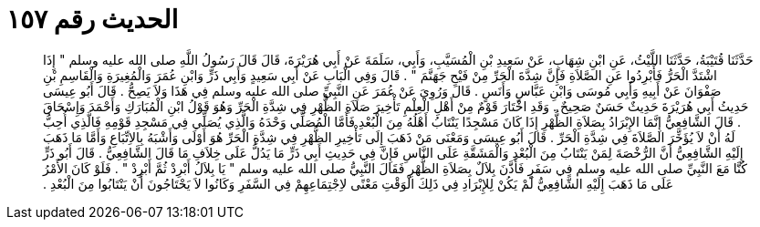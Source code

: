 
= الحديث رقم ١٥٧

[quote.hadith]
حَدَّثَنَا قُتَيْبَةُ، حَدَّثَنَا اللَّيْثُ، عَنِ ابْنِ شِهَابٍ، عَنْ سَعِيدِ بْنِ الْمُسَيَّبِ، وَأَبِي، سَلَمَةَ عَنْ أَبِي هُرَيْرَةَ، قَالَ قَالَ رَسُولُ اللَّهِ صلى الله عليه وسلم ‏"‏ إِذَا اشْتَدَّ الْحَرُّ فَأَبْرِدُوا عَنِ الصَّلاَةِ فَإِنَّ شِدَّةَ الْحَرِّ مِنْ فَيْحِ جَهَنَّمَ ‏"‏ ‏.‏ قَالَ وَفِي الْبَابِ عَنْ أَبِي سَعِيدٍ وَأَبِي ذَرٍّ وَابْنِ عُمَرَ وَالْمُغِيرَةِ وَالْقَاسِمِ بْنِ صَفْوَانَ عَنْ أَبِيهِ وَأَبِي مُوسَى وَابْنِ عَبَّاسٍ وَأَنَسٍ ‏.‏ قَالَ وَرُوِيَ عَنْ عُمَرَ عَنِ النَّبِيِّ صلى الله عليه وسلم فِي هَذَا وَلاَ يَصِحُّ ‏.‏ قَالَ أَبُو عِيسَى حَدِيثُ أَبِي هُرَيْرَةَ حَدِيثٌ حَسَنٌ صَحِيحٌ ‏.‏ وَقَدِ اخْتَارَ قَوْمٌ مِنْ أَهْلِ الْعِلْمِ تَأْخِيرَ صَلاَةِ الظُّهْرِ فِي شِدَّةِ الْحَرِّ وَهُوَ قَوْلُ ابْنِ الْمُبَارَكِ وَأَحْمَدَ وَإِسْحَاقَ ‏.‏ قَالَ الشَّافِعِيُّ إِنَّمَا الإِبْرَادُ بِصَلاَةِ الظُّهْرِ إِذَا كَانَ مَسْجِدًا يَنْتَابُ أَهْلُهُ مِنَ الْبُعْدِ فَأَمَّا الْمُصَلِّي وَحْدَهُ وَالَّذِي يُصَلِّي فِي مَسْجِدِ قَوْمِهِ فَالَّذِي أُحِبُّ لَهُ أَنْ لاَ يُؤَخِّرَ الصَّلاَةَ فِي شِدَّةِ الْحَرِّ ‏.‏ قَالَ أَبُو عِيسَى وَمَعْنَى مَنْ ذَهَبَ إِلَى تَأْخِيرِ الظُّهْرِ فِي شِدَّةِ الْحَرِّ هُوَ أَوْلَى وَأَشْبَهُ بِالاِتِّبَاعِ وَأَمَّا مَا ذَهَبَ إِلَيْهِ الشَّافِعِيُّ أَنَّ الرُّخْصَةَ لِمَنْ يَنْتَابُ مِنَ الْبُعْدِ وَالْمَشَقَّةِ عَلَى النَّاسِ فَإِنَّ فِي حَدِيثِ أَبِي ذَرٍّ مَا يَدُلُّ عَلَى خِلاَفِ مَا قَالَ الشَّافِعِيُّ ‏.‏ قَالَ أَبُو ذَرٍّ كُنَّا مَعَ النَّبِيِّ صلى الله عليه وسلم فِي سَفَرٍ فَأَذَّنَ بِلاَلٌ بِصَلاَةِ الظُّهْرِ فَقَالَ النَّبِيُّ صلى الله عليه وسلم ‏"‏ يَا بِلاَلُ أَبْرِدْ ثُمَّ أَبْرِدْ ‏"‏ ‏.‏ فَلَوْ كَانَ الأَمْرُ عَلَى مَا ذَهَبَ إِلَيْهِ الشَّافِعِيُّ لَمْ يَكُنْ لِلإِبْرَادِ فِي ذَلِكَ الْوَقْتِ مَعْنًى لاِجْتِمَاعِهِمْ فِي السَّفَرِ وَكَانُوا لاَ يَحْتَاجُونَ أَنْ يَنْتَابُوا مِنَ الْبُعْدِ ‏.‏